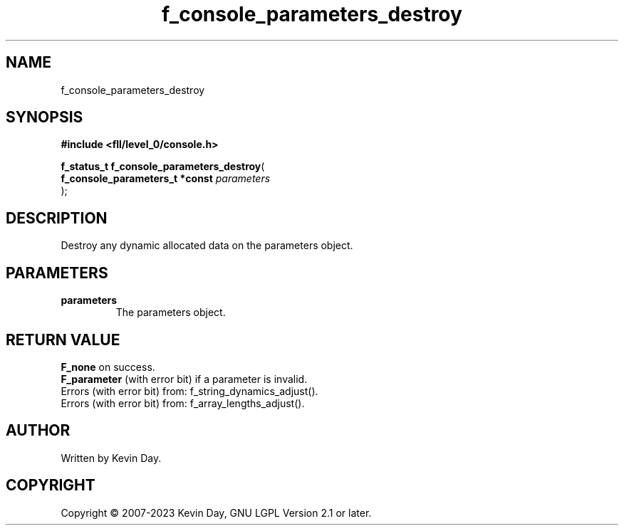 .TH f_console_parameters_destroy "3" "July 2023" "FLL - Featureless Linux Library 0.6.8" "Library Functions"
.SH "NAME"
f_console_parameters_destroy
.SH SYNOPSIS
.nf
.B #include <fll/level_0/console.h>
.sp
\fBf_status_t f_console_parameters_destroy\fP(
    \fBf_console_parameters_t *const \fP\fIparameters\fP
);
.fi
.SH DESCRIPTION
.PP
Destroy any dynamic allocated data on the parameters object.
.SH PARAMETERS
.TP
.B parameters
The parameters object.

.SH RETURN VALUE
.PP
\fBF_none\fP on success.
.br
\fBF_parameter\fP (with error bit) if a parameter is invalid.
.br
Errors (with error bit) from: f_string_dynamics_adjust().
.br
Errors (with error bit) from: f_array_lengths_adjust().
.SH AUTHOR
Written by Kevin Day.
.SH COPYRIGHT
.PP
Copyright \(co 2007-2023 Kevin Day, GNU LGPL Version 2.1 or later.
